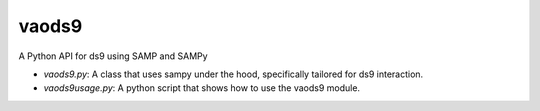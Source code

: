 
vaods9
======================
A Python API for ds9 using SAMP and SAMPy

* `vaods9.py`: A class that uses sampy under the hood, specifically tailored for ds9 interaction.
* `vaods9usage.py`:   A python script that shows how to use the vaods9 module.
